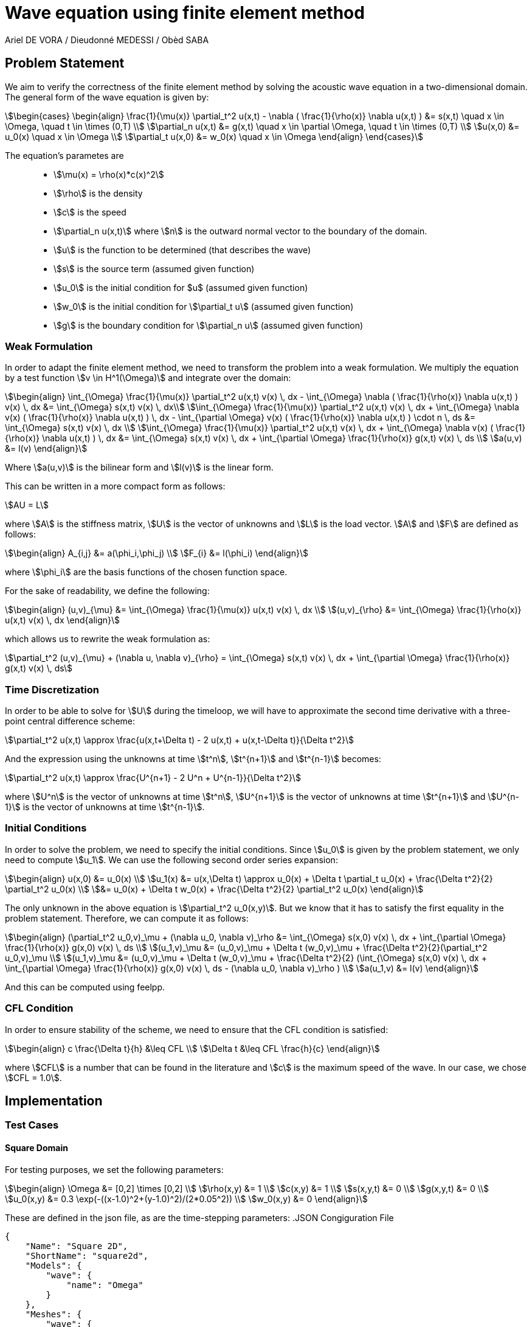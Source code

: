 = Wave equation using finite element method
Ariel DE VORA / Dieudonné MEDESSI / Obèd SABA
:page-tags: case
:page-illustration: square2d.0055.png
:description: We simulate the wave equation using the finite element method

== Problem Statement

We aim to verify the correctness of the finite element method by solving the acoustic wave equation in a two-dimensional domain. The general form of the wave equation is given by:
[stem]
++++
\begin{cases}
\begin{align}
\frac{1}{\mu(x)} \partial_t^2 u(x,t) - \nabla ( \frac{1}{\rho(x)} \nabla u(x,t) ) &= s(x,t) \quad x \in \Omega, \quad t \in \times (0,T) \\
\partial_n u(x,t) &= g(x,t) \quad x \in \partial \Omega, \quad t \in \times (0,T) \\
u(x,0) &= u_0(x) \quad x \in \Omega \\
\partial_t u(x,0) &= w_0(x) \quad x \in \Omega
\end{align}
\end{cases}
++++

The equation's parametes are::
* stem:[\mu(x) = \rho(x)*c(x)^2]
* stem:[\rho] is the density
* stem:[c] is the speed
* stem:[\partial_n u(x,t)] where stem:[n] is the outward normal vector to the boundary of the domain.
* stem:[u] is the function to be determined (that describes the wave)
* stem:[s] is the source term (assumed given function)
* stem:[u_0] is the initial condition for $u$ (assumed given function)
* stem:[w_0] is the initial condition for stem:[\partial_t u] (assumed given function)
* stem:[g] is the boundary condition for stem:[\partial_n u] (assumed given function)

=== Weak Formulation

In order to adapt the finite element method, we need to transform the problem into a weak formulation. We multiply the equation by a test function stem:[v \in H^1(\Omega)] and integrate over the domain:
[stem]
++++
\begin{align}
\int_{\Omega} \frac{1}{\mu(x)} \partial_t^2 u(x,t) v(x) \, dx - \int_{\Omega} \nabla ( \frac{1}{\rho(x)} \nabla u(x,t) ) v(x) \, dx &= \int_{\Omega} s(x,t) v(x) \, dx\\
\int_{\Omega} \frac{1}{\mu(x)} \partial_t^2 u(x,t) v(x) \, dx + \int_{\Omega} \nabla v(x) ( \frac{1}{\rho(x)} \nabla u(x,t) ) \, dx - \int_{\partial \Omega} v(x) ( \frac{1}{\rho(x)} \nabla u(x,t) ) \cdot n \, ds &= \int_{\Omega} s(x,t) v(x) \, dx \\
\int_{\Omega} \frac{1}{\mu(x)} \partial_t^2 u(x,t) v(x) \, dx + \int_{\Omega} \nabla v(x) ( \frac{1}{\rho(x)} \nabla u(x,t) ) \, dx &= \int_{\Omega} s(x,t) v(x) \, dx + \int_{\partial \Omega} \frac{1}{\rho(x)} g(x,t) v(x) \, ds \\
a(u,v) &= l(v)
\end{align}
++++

Where stem:[a(u,v)] is the bilinear form and stem:[l(v)] is the linear form.

This can be written in a more compact form as follows:
[stem]
++++
AU = L
++++

where stem:[A] is the stiffness matrix, stem:[U] is the vector of unknowns and stem:[L] is the load vector.
stem:[A] and stem:[F] are defined as follows:
[stem]
++++
\begin{align}
A_{i,j} &= a(\phi_i,\phi_j) \\
F_{i} &= l(\phi_i)
\end{align}
++++

where stem:[\phi_i] are the basis functions of the chosen function space.

For the sake of readability, we define the following:
[stem]
++++
\begin{align}
(u,v)_{\mu} &= \int_{\Omega} \frac{1}{\mu(x)} u(x,t) v(x) \, dx \\
(u,v)_{\rho} &= \int_{\Omega} \frac{1}{\rho(x)} u(x,t) v(x) \, dx
\end{align}
++++

which allows us to rewrite the weak formulation as:
[stem]
++++
\partial_t^2 (u,v)_{\mu} + (\nabla u, \nabla v)_{\rho} = \int_{\Omega} s(x,t) v(x) \, dx + \int_{\partial \Omega} \frac{1}{\rho(x)} g(x,t) v(x) \, ds
++++

=== Time Discretization

In order to be able to solve for stem:[U] during the timeloop, we will have to approximate the second time derivative with a three-point central difference scheme:
[stem]
++++
\partial_t^2 u(x,t) \approx \frac{u(x,t+\Delta t) - 2 u(x,t) + u(x,t-\Delta t)}{\Delta t^2}
++++

And the expression using the unknowns at time stem:[t^n], stem:[t^{n+1}] and stem:[t^{n-1}] becomes:
[stem]
++++
\partial_t^2 u(x,t) \approx \frac{U^{n+1} - 2 U^n + U^{n-1}}{\Delta t^2}
++++

where stem:[U^n] is the vector of unknowns at time stem:[t^n], stem:[U^{n+1}] is the vector of unknowns at time stem:[t^{n+1}] and stem:[U^{n-1}] is the vector of unknowns at time stem:[t^{n-1}].

=== Initial Conditions

In order to solve the problem, we need to specify the initial conditions. Since stem:[u_0] is given by the problem statement, we only need to compute stem:[u_1]. We can use the following second order series expansion:
[stem]
++++
\begin{align}
u(x,0) &= u_0(x) \\
u_1(x) &= u(x,\Delta t) \approx u_0(x) + \Delta t \partial_t u_0(x) + \frac{\Delta t^2}{2} \partial_t^2 u_0(x) \\
&= u_0(x) + \Delta t w_0(x) + \frac{\Delta t^2}{2} \partial_t^2 u_0(x)
\end{align}
++++

The only unknown in the above equation is stem:[\partial_t^2 u_0(x,y)]. But we know that it has to satisfy the first equality in the problem statement. Therefore, we can compute it as follows:
[stem]
++++
\begin{align}
(\partial_t^2 u_0,v)_\mu + (\nabla u_0, \nabla v)_\rho &= \int_{\Omega} s(x,0) v(x) \, dx + \int_{\partial \Omega} \frac{1}{\rho(x)} g(x,0) v(x) \, ds \\
(u_1,v)_\mu &= (u_0,v)_\mu + \Delta t (w_0,v)_\mu + \frac{\Delta t^2}{2}(\partial_t^2 u_0,v)_\mu \\
(u_1,v)_\mu &= (u_0,v)_\mu + \Delta t (w_0,v)_\mu + \frac{\Delta t^2}{2} (\int_{\Omega} s(x,0) v(x) \, dx + \int_{\partial \Omega} \frac{1}{\rho(x)} g(x,0) v(x) \, ds - (\nabla u_0, \nabla v)_\rho ) \\
a(u_1,v) &= l(v)
\end{align}
++++

And this can be computed using feelpp.

=== CFL Condition

In order to ensure stability of the scheme, we need to ensure that the CFL condition is satisfied:
[stem]
++++
\begin{align}
c \frac{\Delta t}{h} &\leq CFL \\
\Delta t &\leq CFL \frac{h}{c}
\end{align}
++++

where stem:[CFL] is a number that can be found in the literature and stem:[c] is the maximum speed of the wave. In our case, we chose stem:[CFL = 1.0].

== Implementation

=== Test Cases

==== Square Domain

For testing purposes, we set the following parameters:
[stem]
++++
\begin{align}
\Omega &= [0,2] \times [0,2] \\
\rho(x,y) &= 1 \\
c(x,y) &= 1 \\
s(x,y,t) &= 0 \\
g(x,y,t) &= 0 \\
u_0(x,y) &= 0.3 \exp(-((x-1.0)^2+(y-1.0)^2)/(2*0.05^2)) \\
w_0(x,y) &= 0
\end{align}
++++

These are defined in the json file, as are the time-stepping parameters:
.JSON Congiguration File
[source,json]
----
{
    "Name": "Square 2D",
    "ShortName": "square2d",
    "Models": {
        "wave": {
            "name": "Omega"
        }
    },
    "Meshes": {
        "wave": {
            "Import": {
                "filename": "$cfgdir/square2d.geo",
                "partition": 0,
                "h": 0.03
            }
        }
    },
    "Spaces": {
        "wave": {
            "Domain": {


            }
        }
    },
    "TimeStepping":
    {
        "wave" :{
            "steady": false,
            "order" : 2,
            "start": 0.0,
            "end": 4,
            "step": 0.0075
        }
    },
    "InitialConditions": {
        "wave": {
            "pressure": {
                "Expression": {
                    "Omega": {
                        "expr": "0.3*exp(-((x-1.0)^2+(y-1.0)^2)/(2*0.05^2)):x:y"
                    }
                }
            },
            "velocity": {
                "Expression": {
                    "Omega": {
                        "expr": "0.0"
                    }
                }
            }
        }
    },
    "BoundaryConditions": {
        "wave": {
            "flux": {
                "Gamma": {
                    "expr": "0.0"
                }
            }
        }
    },
    "Parameters": {
        "wave": {
            "c": 1.0,
            "rho": "1.0",
            "mu": "1.0",
            "s": "0.0"
        }
    }
}
----

All four functions stem:[S], stem:[u_0], stem:[w_0] and stem:[g] are defined as constant expressions, but can be accessed as functions of the domain as follows:
[source,cpp]
----
auto f0_ = expr( specs_["/InitialConditions/wave/pressure/Expression/Omega/expr"_json_pointer].get<std::string>() )
----

Now we can start initializing the problem. We start by defining the domain and the function spaces, and then u_ and v_:
[source,cpp]
----
mesh_ = loadMesh( _mesh = new mesh_t, _filename = specs_["/Meshes/wave/Import/filename"_json_pointer].get<std::string>(), _h = H);
Xh_ = Pch<Order>(mesh_);
u_ = Xh_->element();
v_ = Xh_->element();

a_ = form2( _test = Xh_, _trial = Xh_ );
at_ = form2( _test = Xh_, _trial = Xh_ );
l_ = form1( _test = Xh_ );
lt_ = form1( _test = Xh_ );
----

We verify the CFL condition:
[source,cpp]
----
double C = specs_["/Parameters/wave/c/expr"_json_pointer].get<double>();
time_step = std::min(time_step, H/C);
----

We then proceed with the initialization of u0_ and w0_:
[source,cpp]
----
auto u0_ = Xh_->element();
u0_.on(_range = elements(mesh_), _expr = expr( specs_["/InitialConditions/wave/pressure/Expression/Omega/expr"_json_pointer].get<std::string>() ));
auto w0_ = Xh_->element();
w0_.on(_range = elements(mesh_), _expr = expr( specs_["/InitialConditions/wave/velocity/Expression/Omega/expr"_json_pointer].get<std::string>() ));
----

Finally, we load all the functions from the json file in order to define and initialize the bilinear and linear forms to solve for the unknown stem:[u_1]:
[source,cpp]
----
auto Mu = specs_["/Parameters/wave/mu"_json_pointer].get<std::string>();
auto Rho = specs_["/Parameters/wave/rho"_json_pointer].get<std::string>();
auto S = specs_["/Parameters/wave/s"_json_pointer].get<std::string>();
auto G = specs_["/BoundaryConditions/wave/flux/Gamma/expr"_json_pointer].get<std::string>();
mu = expr(Mu);
rho = expr(Rho);
s = expr(S);
g = expr(G);

// Compute u1_
a_.zero();
l_.zero();
a_ += integrate( _range = elements(mesh_), _expr = 1/mu * idt(u_) * id(v_) );
l_ += integrate( _range = elements(mesh_),
        _expr = 1/mu * idv(u0_) * id(v_)
        + expr(bdf_->timeStep()) * 1/mu * idv(w0_) * id(v_)
        + expr(bdf_->timeStep()) * expr(bdf_->timeStep()) * s * id(v_) / 2
        + expr(bdf_->timeStep()) * expr(bdf_->timeStep()) * -1/mu * inner(gradv(u0_),gradv(v_)) /2);
l_ += integrate( _range = markedfaces(mesh_, "Gamma"), _expr = expr(bdf_->timeStep()) * expr(bdf_->timeStep()) * 1/rho * g * id(v_) / 2);
a_.solve( _rhs = l_, _solution = u_ );

// Initialize bdf
bdf_->initialize( u0_ );
bdf_->shiftRight( u_ );
----

The last two lines initialize our BDF object, used to hold the two previous solutions, and then shift the current solution to the right, so that we can start the time loop, which solves the problem for all the time steps:
[source,cpp]
----
template <int Dim, int Order>
void Wave<Dim, Order>::timeLoop()
{
    // time loop
    for ( bdf_->start(); bdf_->isFinished()==false; bdf_->next(u_) )
    {
        at_ += integrate( _range = elements(mesh_), _expr = (1/mu) * idt(u_) * id(v_) );
        auto un = bdf_->unknown(0);
        auto un_1 = bdf_->unknown(1);
        lt_ += integrate( _range = elements(mesh_),
                          _expr = (1/mu) * (2 * idv(un) - idv(un_1) ) * id(v_)
                          + expr(bdf_->timeStep()) * expr(bdf_->timeStep()) * ((-1)/mu) * inner(gradv(un), grad(v_))
                          + expr(bdf_->timeStep()) * expr(bdf_->timeStep()) * s * id(v_));
        lt_ += integrate( _range = markedfaces(mesh_, "Gamma"), _expr = expr(bdf_->timeStep()) * expr(bdf_->timeStep()) * (1/rho) * g * id(v_));

        at_.solve( _rhs = lt_, _solution = u_ );

        this->exportResults();

        at_.zero();
        lt_.zero();
    }
}
----

===== Execute the code

In order to execute the code, one has to build the project using the default setting. Then, when located at the root of the repository, one can execute the following command:
[source,bash]
----
cd build/default/src &&
./feelpp_fs_wave --config-file ../../../src/cases/wave/square2d/squared2d.cfg
----

The results are automatically exported to the main feelppdb database, a folder which location is printed in the terminal at the end of the execution. The results can be visualized by importing them into paraview.

.Results of FEM on the testcase
video::zfkrLn5-4qY[youtube, width=1216, height=540]

==== Urban Area

We can also test the code on a more complex domain, such as the urban area.
Here we have a geometry of an urban area with the following dimension
stem:[170 \times 200 \times 60].

In this case, we set the following parameters :

[stem]
++++
\begin{align}
\rho(x,y,z) &= 1 \\
c(x,y,z) &= 343 \\
s(x,y,z,t) &= 0 \\
g(x,y,z,t) &= 0 \\
u_0(x,y,z) &= \exp(-((x-100.0)^2+(y-85.0)^2+(z-25.0)^2)/(2*0.5^2)) \\
w_0(x,y,z) &= 0
\end{align}
++++

These are defined in the associated json file as follows:
.JSON Congiguration File
[source,json]
----
{
    "Name": "Doua",
    "ShortName": "Doua",
    "Models": {
        "wave": {
            "name": "Omega"
        }
    },
    "Meshes": {
        "wave": {
            "Import": {
                "filename": "$cfgdir/Doua_phy_names_hplus.geo",
                "partition": 0,
                "h": 0.5
            }
        }
    },
    "Spaces": {
        "wave": {
            "Domain": {


            }
        }
    },
    "TimeStepping":
    {
        "wave" :{
            "steady": false,
            "order" : 2,
            "start": 0.0,
            "end": 4,
            "step": 0.01
        }
    },
    "InitialConditions": {
        "wave": {
            "pressure": {
                "Expression": {
                    "Omega": {
                        "expr": "0.0"
                    }
                }
            },
            "velocity": {
                "Expression": {
                    "Omega": {
                        "expr": "1.0*exp(-((x-100.0)^2+(y-85.0)^2+(z-25.0)^2)/(2*0.5^2)):x:y:z"
                    }
                }
            }
        }
    },
    "BoundaryConditions": {
        "wave": {
            "flux": {
                "Gamma": {
                    "expr": "0.0"
                }
            }
        }
    },
    "Parameters": {
        "wave": {
            "c": 343,
            "rho": "1.0",
            "mu": "117649.0",
            "s": "0.0"
        }
    }
}
----

We use the same C++ code as in the previous test case (Square Domain), with the exception of the value of the constant `FEELPP_DIM` in the source code (`wave.hpp`). In the previous test case, it was set to `2`, reflecting a two-dimensional scenario. In this case, however, we must set it to `3` since we are working in a three-dimensional space.

We can remark that stem:[mu = 117649]. It is because of CFL condition.
As reminder, stem:[\Delta t \leq CFL \frac{h}{c}]. We chose stem:[CFL=1]
and stem:[\Delta t = \frac{h}{c}]

===== Execute the code

To execute the code, one has to build the project using the default
setting as explained in the previous test case. Then one can execute
the following command :

[source,bash]
----
cd build/default/src &&
./feelpp_fs_wave --config-file ../../../src/cases/wave/urban_area/Doua_phy_names_hplus.cfg
----

.Results of FEM on the testcase
video::p41gEtOZodI[youtube, width=1216, height=540]
